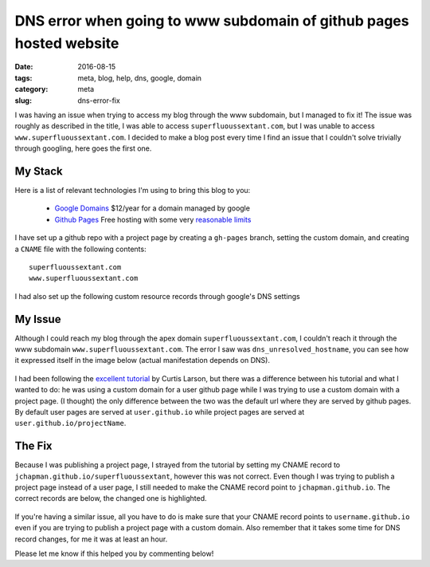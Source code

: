 DNS error when going to www subdomain of github pages hosted website
####################################################################

:date: 2016-08-15
:tags: meta, blog, help, dns, google, domain
:category: meta
:slug: dns-error-fix


I was having an issue when trying to access my blog through the www subdomain, but I managed to fix it!
The issue was roughly as described in the title, I was able to access ``superfluoussextant.com``, but I was unable to access ``www.superfluoussextant.com``.
I decided to make a blog post every time I find an issue that I couldn't solve trivially through googling, here goes the first one.


My Stack
~~~~~~~~

Here is a list of relevant technologies I'm using to bring this blog to you:

    - `Google Domains <https://domains.google.com>`_ $12/year for a domain managed by google
    - `Github Pages <https://pages.github.com/>`_ Free hosting with some very `reasonable limits <https://help.github.com/articles/what-is-github-pages/#recommended-limits>`_

I have set up a github repo with a project page by creating a ``gh-pages`` branch, setting the custom domain, and creating a ``CNAME`` file with the following contents:

::

    superfluoussextant.com
    www.superfluoussextant.com


I had also set up the following custom resource records through google's DNS settings


.. image:: images/dns_records.png
    :alt: Name: @, Type: A, Data: 192.30.252.153; 192.30.252.154. Name:www, Type: CNAME, Data: jchapman.github.io/superfluoussextant


My Issue
~~~~~~~~

Although I could reach my blog through the apex domain ``superfluoussextant.com``, I couldn't reach it through the www subdomain ``www.superfluoussextant.com``. 
The error I saw was ``dns_unresolved_hostname``, you can see how it expressed itself in the image below (actual manifestation depends on DNS).


.. figure:: images/dns_error.png
    :alt: dns_unresolved_hostname

I had been following the `excellent tutorial <http://www.curtismlarson.com/blog/2015/04/12/github-pages-google-domains/>`_ by Curtis Larson, but there was a difference between his tutorial and what I wanted to do: he was using a custom domain for a user github page while I was trying to use a custom domain with a project page.
(I thought) the only difference between the two was the default url where they are served by github pages.
By default user pages are served at ``user.github.io`` while project pages are served at ``user.github.io/projectName``.

The Fix
~~~~~~~

Because I was publishing a project page, I strayed from the tutorial by setting my CNAME record to ``jchapman.github.io/superfluoussextant``, however this was not correct.
Even though I was trying to publish a project page instead of a user page, I still needed to make the CNAME record point to ``jchapman.github.io``.
The correct records are below, the changed one is highlighted.

.. figure:: images/dns_records_fixed.png
    :alt: Fixed dns record: Type: CNAME, Data: jchapman.github.io


If you're having a similar issue, all you have to do is make sure that your CNAME record points to ``username.github.io`` even if you are trying to publish a project page with a custom domain.
Also remember that it takes some time for DNS record changes, for me it was at least an hour.


Please let me know if this helped you by commenting below!
